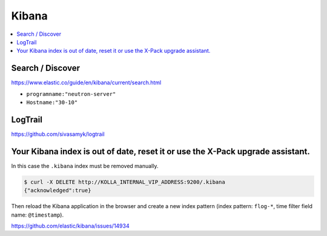 ======
Kibana
======

.. contents::
   :local:

Search / Discover
=================

https://www.elastic.co/guide/en/kibana/current/search.html

* ``programname:"neutron-server"``
* ``Hostname:"30-10"``

LogTrail
========

https://github.com/sivasamyk/logtrail

Your Kibana index is out of date, reset it or use the X-Pack upgrade assistant.
===============================================================================

.. image:: /images/kibana-index-out-of-date.png

In this case the ``.kibana`` index must be removed manually.

.. code-block:: console

   $ curl -X DELETE http://KOLLA_INTERNAL_VIP_ADDRESS:9200/.kibana
   {"acknowledged":true}

Then reload the Kibana application in the browser and create a new index
pattern (index pattern: ``flog-*``, time filter field name: ``@timestamp``).

https://github.com/elastic/kibana/issues/14934
